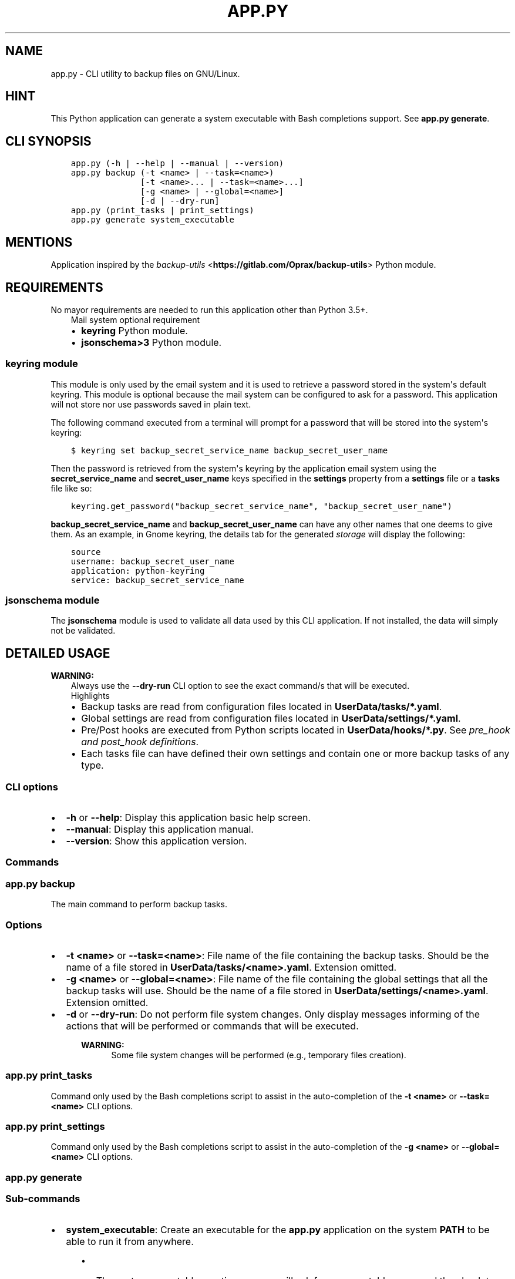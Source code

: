 .\" Man page generated from reStructuredText.
.
.TH "APP.PY" "1" "Sep 27, 2021" "" "Backup Utils"
.SH NAME
app.py \- CLI utility to backup files on GNU/Linux.
.
.nr rst2man-indent-level 0
.
.de1 rstReportMargin
\\$1 \\n[an-margin]
level \\n[rst2man-indent-level]
level margin: \\n[rst2man-indent\\n[rst2man-indent-level]]
-
\\n[rst2man-indent0]
\\n[rst2man-indent1]
\\n[rst2man-indent2]
..
.de1 INDENT
.\" .rstReportMargin pre:
. RS \\$1
. nr rst2man-indent\\n[rst2man-indent-level] \\n[an-margin]
. nr rst2man-indent-level +1
.\" .rstReportMargin post:
..
.de UNINDENT
. RE
.\" indent \\n[an-margin]
.\" old: \\n[rst2man-indent\\n[rst2man-indent-level]]
.nr rst2man-indent-level -1
.\" new: \\n[rst2man-indent\\n[rst2man-indent-level]]
.in \\n[rst2man-indent\\n[rst2man-indent-level]]u
..
.SH HINT
.sp
This Python application can generate a system executable with Bash completions support. See \fBapp.py generate\fP\&.
.SH CLI SYNOPSIS
.INDENT 0.0
.INDENT 3.5
.sp
.nf
.ft C

app.py (\-h | \-\-help | \-\-manual | \-\-version)
app.py backup (\-t <name> | \-\-task=<name>)
              [\-t <name>... | \-\-task=<name>...]
              [\-g <name> | \-\-global=<name>]
              [\-d | \-\-dry\-run]
app.py (print_tasks | print_settings)
app.py generate system_executable

.ft P
.fi
.UNINDENT
.UNINDENT
.SH MENTIONS
.sp
Application inspired by the \fI\%backup\-utils\fP <\fBhttps://gitlab.com/Oprax/backup-utils\fP> Python module.
.SH REQUIREMENTS
.sp
No mayor requirements are needed to run this application other than Python 3.5+.
.INDENT 0.0
.INDENT 3.5
.IP "Mail system optional requirement"
.INDENT 0.0
.IP \(bu 2
\fBkeyring\fP Python module.
.IP \(bu 2
\fBjsonschema>3\fP Python module.
.UNINDENT
.UNINDENT
.UNINDENT
.SS \fBkeyring\fP module
.sp
This module is only used by the email system and it is used to retrieve a password stored in the system\(aqs default keyring. This module is optional because the mail system can be configured to ask for a password. This application will not store nor use passwords saved in plain text.
.sp
The following command executed from a terminal will prompt for a password that will be stored into the system\(aqs keyring:
.INDENT 0.0
.INDENT 3.5
.sp
.nf
.ft C
$ keyring set backup_secret_service_name backup_secret_user_name
.ft P
.fi
.UNINDENT
.UNINDENT
.sp
Then the password is retrieved from the system\(aqs keyring by the application email system using the \fBsecret_service_name\fP and \fBsecret_user_name\fP keys specified in the \fBsettings\fP property from a \fBsettings\fP file or a \fBtasks\fP file like so:
.INDENT 0.0
.INDENT 3.5
.sp
.nf
.ft C
keyring.get_password("backup_secret_service_name", "backup_secret_user_name")
.ft P
.fi
.UNINDENT
.UNINDENT
.sp
\fBbackup_secret_service_name\fP and \fBbackup_secret_user_name\fP can have any other names that one deems to give them. As an example, in Gnome keyring, the details tab for the generated \fIstorage\fP will display the following:
.INDENT 0.0
.INDENT 3.5
.sp
.nf
.ft C
source
username: backup_secret_user_name
application: python\-keyring
service: backup_secret_service_name
.ft P
.fi
.UNINDENT
.UNINDENT
.SS \fBjsonschema\fP module
.sp
The \fBjsonschema\fP module is used to validate all data used by this CLI application. If not installed, the data will simply not be validated.
.SH DETAILED USAGE
.sp
\fBWARNING:\fP
.INDENT 0.0
.INDENT 3.5
Always use the \fB\-\-dry\-run\fP CLI option to see the exact command/s that will be executed.
.UNINDENT
.UNINDENT
.INDENT 0.0
.INDENT 3.5
.IP "Highlights"
.INDENT 0.0
.IP \(bu 2
Backup tasks are read from configuration files located in \fBUserData/tasks/*.yaml\fP\&.
.IP \(bu 2
Global settings are read from configuration files located in \fBUserData/settings/*.yaml\fP\&.
.IP \(bu 2
Pre/Post hooks are executed from Python scripts located in \fBUserData/hooks/*.py\fP\&. See \fI\%pre_hook and post_hook definitions\fP\&.
.IP \(bu 2
Each tasks file can have defined their own settings and contain one or more backup tasks of any type.
.UNINDENT
.UNINDENT
.UNINDENT
.SS CLI options
.INDENT 0.0
.IP \(bu 2
\fB\-h\fP or \fB\-\-help\fP: Display this application basic help screen.
.IP \(bu 2
\fB\-\-manual\fP: Display this application manual.
.IP \(bu 2
\fB\-\-version\fP: Show this application version.
.UNINDENT
.SS Commands
.SS app.py backup
.sp
The main command to perform backup tasks.
.SS Options
.INDENT 0.0
.IP \(bu 2
\fB\-t <name>\fP or \fB\-\-task=<name>\fP: File name of the file containing the backup tasks. Should be the name of a file stored in \fBUserData/tasks/<name>.yaml\fP\&. Extension omitted.
.IP \(bu 2
\fB\-g <name>\fP or \fB\-\-global=<name>\fP: File name of the file containing the global settings that all the backup tasks will use. Should be the name of a file stored in \fBUserData/settings/<name>.yaml\fP\&. Extension omitted.
.IP \(bu 2
\fB\-d\fP or \fB\-\-dry\-run\fP: Do not perform file system changes. Only display messages informing of the actions that will be performed or commands that will be executed.
.INDENT 2.0
.INDENT 3.5
.sp
\fBWARNING:\fP
.INDENT 0.0
.INDENT 3.5
Some file system changes will be performed (e.g., temporary files creation).
.UNINDENT
.UNINDENT
.UNINDENT
.UNINDENT
.UNINDENT
.SS app.py print_tasks
.sp
Command only used by the Bash completions script to assist in the auto\-completion of the \fB\-t <name>\fP or \fB\-\-task=<name>\fP CLI options.
.SS app.py print_settings
.sp
Command only used by the Bash completions script to assist in the auto\-completion of the \fB\-g <name>\fP or \fB\-\-global=<name>\fP CLI options.
.SS app.py generate
.SS Sub\-commands
.INDENT 0.0
.IP \(bu 2
\fBsystem_executable\fP: Create an executable for the \fBapp.py\fP application on the system \fBPATH\fP to be able to run it from anywhere.
.INDENT 2.0
.INDENT 3.5
.INDENT 0.0
.IP \(bu 2
The system executable creation process will ask for an executable name and the absolute path to store the executable file (the default is \fB$HOME/.local/bin\fP).
.IP \(bu 2
It will also ask for bash completions creation.
.UNINDENT
.UNINDENT
.UNINDENT
.UNINDENT
.SH FILE TEMPLATES
.sp
\fBWARNING:\fP
.INDENT 0.0
.INDENT 3.5
Always use the \fB\-\-dry\-run\fP CLI option to see the exact command/s that will be executed.
.UNINDENT
.UNINDENT
.SS Task example file
.sp
A tasks file is a YAML file containing at least a property called \fBtasks\fP (mandatory). The \fBtasks\fP property must be a list of dictionaries, each dictionary representing a backup task.
.INDENT 0.0
.INDENT 3.5
.sp
.nf
.ft C
# START tasks_example.yaml
settings: {}
##########################################################
# See settings_example.yaml file.                        #
# If a global settings file is used in the command line, #
# the settings defined inside this tasks file will       #
# override the global settings.                          #
# See documentation/manual for details.                  #
# ########################################################
tasks:
    # #################################
    # Tar task for local file systems #
    # #################################
    \- destination: /path/to/a/folder
      destination_prefix: MyHome\-
      items:
          \- /absolute/path/to/a/folder
          \- /absolute/path/to/a/file
          \- ~/relative/path/to/a/folder/inside/user/home
          \- ~/relative/path/to/a/file/inside/user/home
      name: Descriptive name for this task
      post_hook: hooks_example.post_hook
      pre_hook: hooks_example.pre_hook
      tar_compression_level: "\-7"
      tar_func_args:
          \- \-\-xz
      tar_opt_args:
          \- \-\-totals
          \- \-\-record\-size=1M
          \- \-\-checkpoint=50
          \- \-\-checkpoint\-action=echo="%T"
      type: tar_local
    # ###################################
    # Rsync task for local file systems #
    # ###################################
    \- destination: /path/to/a/folder
      items:
          \- /absolute/path/to/a/folder
          \- ~/relative/path/to/a/folder/inside/user/home
      name: Descriptive name for this task
      post_hook: hooks_example.post_hook
      pre_hook: hooks_example.pre_hook
      rsync_args:
          \- \-\-archive
          \- \-\-delete
          \- \-\-keep\-dirlinks
          \- \-\-delete\-excluded
          \- \-\-delete\-delay
          \- \-\-info=progress2
      type: rsync_local
# END tasks_example.yaml

.ft P
.fi
.UNINDENT
.UNINDENT
.SS Data keys
.sp
\fBNOTE:\fP
.INDENT 0.0
.INDENT 3.5
All data keys are of type string and are optional unless specified otherwise.
.UNINDENT
.UNINDENT
.INDENT 0.0
.IP \(bu 2
\fBtype\fP (\fBMandatory\fP): Task type. See \fI\%Task types\fP\&.
.IP \(bu 2
\fBname\fP (\fBMandatory\fP): Task name.
.IP \(bu 2
\fBdestination\fP (\fBMandatory\fP): Absolute path to where the backup files or folders will be stored.
.IP \(bu 2
\fBitems\fP (\fBMandatory\fP | \fBList\fP): The list of paths to backup. Depending on the task type, path can be files or folders of both. See \fI\%Task types\fP\&.
.INDENT 2.0
.INDENT 3.5
.sp
\fBNOTE:\fP
.INDENT 0.0
.INDENT 3.5
.INDENT 0.0
.IP \(bu 2
Paths defined here that have as initial component the character \fB~\fP will be replaced with the user’s home directory (e.g., \fB~/.config\fP will be expanded to \fB/home/user_name/.config\fP).
.IP \(bu 2
Environment variables will also be expanded (e.g., \fB/home/$USER/.config\fP will be expanded to \fB/home/user_name/.config\fP).
.UNINDENT
.UNINDENT
.UNINDENT
.UNINDENT
.UNINDENT
.IP \(bu 2
\fBdestination_prefix\fP: A string that will be added to the backed up files/folders. Its usage depends on the type of task. See \fI\%Task types\fP\&.
.IP \(bu 2
\fBtar_compression_level\fP (\fBtar_local\fP only): See \fI\%tar_local\fP\&.
.IP \(bu 2
\fBtar_func_args\fP (\fBList\fP | \fBtar_local\fP only): See \fI\%tar_local\fP\&.
.IP \(bu 2
\fBtar_opt_args\fP (\fBList\fP | \fBtar_local\fP only): See \fI\%tar_local\fP\&.
.IP \(bu 2
\fBrsync_args\fP (\fBList\fP | \fBrsync_local\fP only): See \fI\%rsync_local\fP\&.
.IP \(bu 2
\fBpre_hook\fP (\fBMethod\fP): A Python function to be executed \fBBEFORE\fP a backup job is performed.
.IP \(bu 2
\fBpost_hook\fP (\fBMethod\fP): A Python function to be executed \fBAFTER\fP a backup job is performed.
.INDENT 2.0
.INDENT 3.5
.INDENT 0.0
.INDENT 3.5
.IP "\fBpre_hook\fP and \fBpost_hook\fP definitions"
.sp
The \fBpre_hook\fP and \fBpost_hook\fP methods have to be defined like so \fBmodule_name.method_name\fP\&. \fBmodule_name\fP shoud be a file located at \fBUserData/hooks/module_name.py\fP\&. \fBmethod_name\fP should be a function defined inside the \fBUserData/hooks/module_name.py\fP file.
.sp
Arguments passed:
.INDENT 0.0
.IP \(bu 2
\fBtask\fP: A modified copy of the task object that was used to run the backup job. Modifications:
.INDENT 2.0
.INDENT 3.5
.INDENT 0.0
.IP \(bu 2
The \fBitems\fP key contains only valid paths.
.IP \(bu 2
The \fBpre_hook\fP and \fBpost_hook\fP keys are removed to avoid accidental infinite loops.
.UNINDENT
.UNINDENT
.UNINDENT
.IP \(bu 2
\fBsettings\fP: The settings object that was used when running the backup job.
.IP \(bu 2
\fBdry_run\fP: Whether the \fB\-\-dry\-run\fP CLI option was used.
.IP \(bu 2
\fBlogger\fP: See \fBLogSystem\fP\&.
.IP \(bu 2
\fB**kwords**\fP: Some task types can pass extra arguments to the \fBpost_hook\fP mothod. See \fI\%Task types\fP\&.
.UNINDENT
.UNINDENT
.UNINDENT
.UNINDENT
.UNINDENT
.UNINDENT
.SS Settings example file
.INDENT 0.0
.INDENT 3.5
.sp
.nf
.ft C
# START settings_example.yaml
desktop_notification: true
ignored_patterns:
    \- .git
    \- __000__
    \- "*\-lock"
    \- "*.bak"
    \- "*.log"
    \- "*.pyc"
    \- .parentlock
    \- lock
    \- __pycache__
    \- "*.sublime\-workspace"
mail_notification: false
mail_settings:
    ask_for_password: false
    mail_body: ""
    mail_subject: Backup Utils report
    mailing_list:
        \- user_name1@gmail.com
        \- user_name2@yahoo.com
        \- user_name3@example.com
    secret_service_name: secret_service_name
    secret_user_name: secret_user_name
    sender_address: user_name@gmail.com
    sender_username: user_name@gmail.com
    smtp_port: 587
    smtp_server: smtp.gmail.com
    use_tls: true
sound_notification: true
# END settings_example.yaml

.ft P
.fi
.UNINDENT
.UNINDENT
.SS Data keys
.sp
\fBNOTE:\fP
.INDENT 0.0
.INDENT 3.5
All data keys are of type string and are optional unless specified otherwise.
.UNINDENT
.UNINDENT
.INDENT 0.0
.IP \(bu 2
\fBsound_notification\fP (\fBBoolean\fP) (\fBDefault\fP: True): Whether to play a sound or not after a backup job is finished.
.IP \(bu 2
\fBdesktop_notification\fP (\fBBoolean\fP) (\fBDefault\fP: True): Whether to display a desktop notification or not after a backup job is finished.
.IP \(bu 2
\fBmail_notification\fP (\fBBoolean\fP) (\fBDefault\fP: False): Whether to send a report via e\-mail or not after a backup job is finished.
.IP \(bu 2
\fBignored_patterns\fP (\fBList\fP): A list of file patterns to exclude from a backup job.
.IP \(bu 2
\fBmail_settings\fP (\fBDictionary\fP): Settings used to send e\-mails in case that \fBmail_notification\fP is set to \fBTrue\fP\&.
.INDENT 2.0
.INDENT 3.5
.INDENT 0.0
.IP \(bu 2
\fBask_for_password\fP (\fBBoolean\fP) (\fBDefault\fP: False): If set to \fBFalse\fP, an attempt to get the sender\(aqs password from the system\(aqs keyring will be performed. The keys \fBsecret_service_name\fP and \fBsecret_user_name\fP should contain valid data to retrieve said password. If set to \fBTrue\fP, the mail system will always prompt for a password, and no attempt to retrieve a password from the system\(aqs keyring will be made. See \fI\%Requirements\fP\&.
.IP \(bu 2
\fBsender_address\fP: The sender\(aqs e\-mail address.
.IP \(bu 2
\fBsender_username\fP: The sender\(aqs user name.
.IP \(bu 2
\fBsmtp_server\fP: The SMTP server for the sender\(aqs account.
.IP \(bu 2
\fBsmtp_port\fP (\fBInteger\fP): The SMTP port for the sender\(aqs account.
.IP \(bu 2
\fBsecret_service_name\fP: See \fI\%Requirements\fP\&.
.IP \(bu 2
\fBsecret_user_name\fP: See \fI\%Requirements\fP\&.
.IP \(bu 2
\fBuse_tls\fP (\fBBoolean\fP) (\fBDefault\fP: True): Whether to use TLS or not.
.IP \(bu 2
\fBmail_subject\fP (\fBDefault\fP: Backup Utils Report): Text that will be used in the \fBSubject\fP of the sent e\-mail.
.IP \(bu 2
\fBmail_body\fP: Text that will be displayed after the backup report.
.IP \(bu 2
\fBmailing_list\fP (\fBList\fP): A list of e\-mail addresses to send a backup report to.
.UNINDENT
.sp
\fBNOTE:\fP
.INDENT 0.0
.INDENT 3.5
All \fBmail_settings\fP keys are mandatory.
.UNINDENT
.UNINDENT
.UNINDENT
.UNINDENT
.UNINDENT
.SH TASK TYPES
.sp
\fBWARNING:\fP
.INDENT 0.0
.INDENT 3.5
Always use the \fB\-\-dry\-run\fP CLI option to see the exact command/s that will be executed.
.UNINDENT
.UNINDENT
.SS tar_local
.sp
This task uses the \fBtar\fP command available on a system to create an archive with the content of all the \fBitems\fP (files and folders) defined in a task object.
.INDENT 0.0
.INDENT 3.5
.IP "Highlights"
.INDENT 0.0
.IP \(bu 2
This task can backup files and folders.
.IP \(bu 2
Only local file system paths are allowed.
.IP \(bu 2
It passes an extra keyword parameter to the \fBpost_hook\fP method called \fBarchive_path\fP, which is the path to the generated tar file. See \fI\%pre_hook and post_hook definitions\fP\&.
.UNINDENT
.UNINDENT
.UNINDENT
.SS Data keys specific to this task type
.sp
\fBNOTE:\fP
.INDENT 0.0
.INDENT 3.5
All data keys are of type string and are optional unless specified otherwise.
.UNINDENT
.UNINDENT
.INDENT 0.0
.IP \(bu 2
\fBtar_compression_level\fP (\fBDefault\fP: \-7): A value between \-1 and \-9. This value is used to set environment variables used by \fBtar\fP (XZ_OPT, GZIP_OPT or BZIP2) to set a compression level. If no compression argument is defined in \fBtar_func_args\fP, the environment variables will not be set and \fBtar_compression_level\fP will not be used.
.IP \(bu 2
\fBtar_func_args\fP (\fBList\fP) (\fBDefault\fP: empty (no extra function arguments are passed to \fBtar\fP)): A list of extra function arguments passed to the \fBtar\fP program. Possible values for the compression arguments are \fB\-\-xz\fP, \fB\-J\fP, \fB\-\-gzip\fP, \fB\-z\fP, \fB\-\-bzip2\fP or \fB\-j\fP\&. Do not use \fIold option style\fP, either use short options (e.g., \fB\-J\fP) or long options (e.g., \fB\-\-xz\fP). See \fI\%GNU tar manual\fP <\fBhttps://www.gnu.org/software/tar/manual/tar.html\fP>\&.
.IP \(bu 2
\fBtar_opt_args\fP (\fBList\fP) (\fBDefault\fP: empty (no extra option arguments are passed to \fBtar\fP)): Extra option arguments passed to the \fBtar\fP program.
.UNINDENT
.sp
\fBNOTE:\fP
.INDENT 0.0
.INDENT 3.5
The final command that will be executed will look similar to the following:
.INDENT 0.0
.INDENT 3.5
.sp
.nf
.ft C
tar \-\-create [tar_func_args] \-\-file /path/to/destination/[destination_prefix]2018\-11\-22_05.42.06.846.tar[extension_depending_on_tar_func_args_passed] \-\-files\-from=/path/to/tmp/file/with/valid/generated/paths [tar_opt_args]
.ft P
.fi
.UNINDENT
.UNINDENT
.UNINDENT
.UNINDENT
.SS rsync_local
.sp
This task uses the \fBrsync\fP command available on a system to create a mirror of each folder (\fBitems\fP key) defined in a task object.
.INDENT 0.0
.INDENT 3.5
.IP "Highlights"
.INDENT 0.0
.IP \(bu 2
This task can only backup folders.
.IP \(bu 2
Only local file system paths are allowed.
.IP \(bu 2
It doesn\(aqt pass an extra keyword parameter to the \fBpost_hook\fP method.
.UNINDENT
.UNINDENT
.UNINDENT
.SS Data keys specific to this task type
.sp
\fBNOTE:\fP
.INDENT 0.0
.INDENT 3.5
All data keys are of type string and are optional unless specified otherwise.
.UNINDENT
.UNINDENT
.INDENT 0.0
.IP \(bu 2
\fBrsync_args\fP (\fBList\fP): Extra arguments passed to the \fBrsync\fP command.
.UNINDENT
.sp
\fBNOTE:\fP
.INDENT 0.0
.INDENT 3.5
The final command that will be executed will look similar to the following:
.INDENT 0.0
.INDENT 3.5
.sp
.nf
.ft C
# The \-\-exclude arguments are dynamically added based on values defined in ignored_patterns settings.
rsync [rsync_args] \-\-exclude=ptrn_1 \-\-exclude=ptrn_n /path/to/folder/to/mirror /path/to/mirror/destination
.ft P
.fi
.UNINDENT
.UNINDENT
.UNINDENT
.UNINDENT
.SH AUTHOR
Odyseus
.SH COPYRIGHT
2016-2021, Odyseus.
.\" Generated by docutils manpage writer.
.
